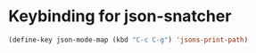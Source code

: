 * Keybinding for json-snatcher
  #+begin_src emacs-lisp
    (define-key json-mode-map (kbd "C-c C-g") 'jsons-print-path)
  #+end_src
